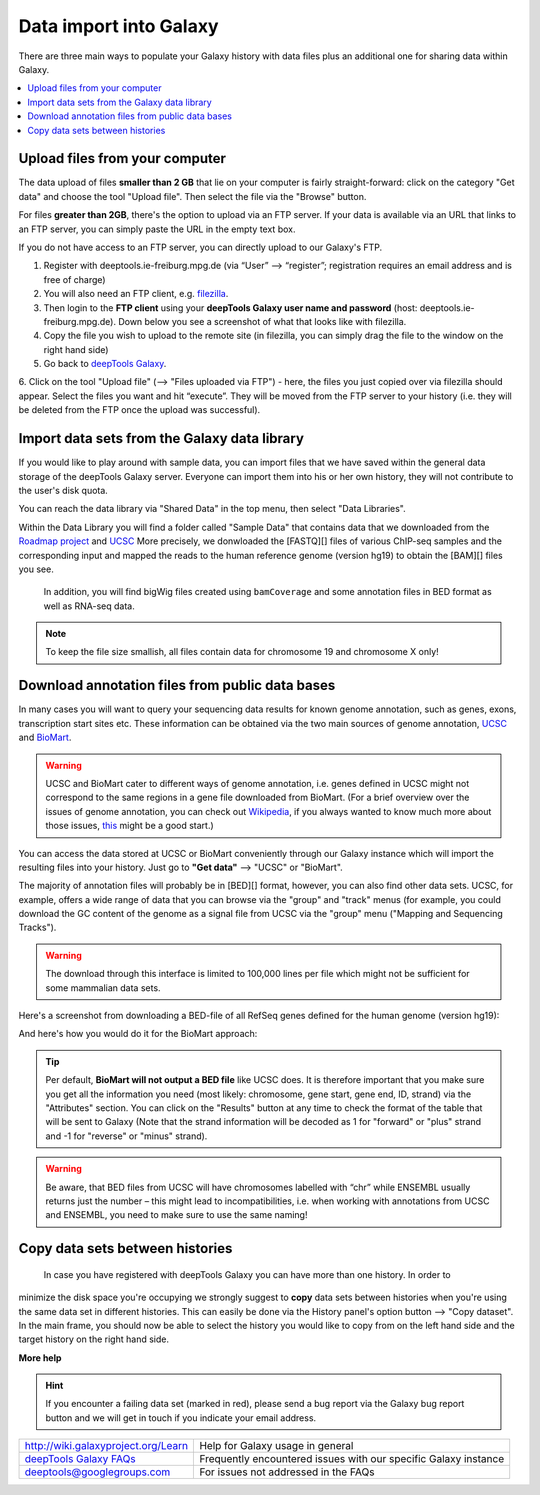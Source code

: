 Data import into Galaxy
-------------------------

There are three main ways to populate your Galaxy history with data
files plus an additional one for sharing data within Galaxy.

.. contents:: 
    :local:


Upload files from your computer
^^^^^^^^^^^^^^^^^^^^^^^^^^^^^^^^^

The data upload of files **smaller than 2 GB** that lie on your computer is fairly straight-forward: click on the category "Get data" and choose the tool "Upload file".
Then select the file via the "Browse" button.

.. image:: ../images/Gal_DataUpload.png

For files **greater than 2GB**, there's the option to upload via an FTP server. If your data is available via an URL that links to an FTP server, you can simply
paste the URL in the empty text box.

If you do not have access to an FTP server, you can directly upload to
our Galaxy's FTP.

1. Register with deeptools.ie-freiburg.mpg.de (via “User” ⟶ “register”; registration requires an email address and is free of charge)
2. You will also need an FTP client, e.g. `filezilla <https://filezilla-project.org/>`_.
3. Then login to the **FTP client** using your **deepTools Galaxy user name and password** (host: deeptools.ie-freiburg.mpg.de). Down below you see a screenshot of what that looks like with filezilla.
4. Copy the file you wish to upload to the remote site (in filezilla, you can simply drag the file to the window on the right hand side)
5. Go back to `deepTools Galaxy <http://deeptools.ie-freiburg.mpg.de/>`_.
6. Click on the tool "Upload file" (⟶ "Files uploaded via FTP") - here, the files you just copied over via filezilla should appear. Select the files you want and hit “execute”. They will be moved from the FTP server to your history
(i.e. they will be deleted from the FTP once the upload was successful).

.. image:: ../images/Gal_filezilla.png

Import data sets from the Galaxy data library
^^^^^^^^^^^^^^^^^^^^^^^^^^^^^^^^^^^^^^^^^^^^^^^

If you would like to play around with sample data, you can import files
that we have saved within the general data storage of the deepTools
Galaxy server. Everyone can import them into his or her own history,
they will not contribute to the user's disk quota.

You can reach the data library via "Shared Data" in the top menu, then
select "Data Libraries".

Within the Data Library you will find a folder called "Sample Data" that
contains data that we downloaded from the `Roadmap
project <http://www.roadmapepigenomics.org/data>`_ and
`UCSC <http://genome.ucsc.edu/>`_ 
More precisely, we donwloaded the [FASTQ][] files of various ChIP-seq samples and the corresponding input and mapped the reads to the human reference genome (version hg19) to obtain the [BAM][] files you see.
 In addition, you will find bigWig files created using ``bamCoverage`` and some annotation files in BED format as well as RNA-seq data.

.. note:: To keep the file size smallish, all files contain data for chromosome 19 and chromosome X only!

.. image:: ../images/Gal_DataLib.png

Download annotation files from public data bases
^^^^^^^^^^^^^^^^^^^^^^^^^^^^^^^^^^^^^^^^^^^^^^^^^

In many cases you will want to query your sequencing data results for
known genome annotation, such as genes, exons, transcription start sites
etc. These information can be obtained via the two main sources of
genome annotation, `UCSC <http://genome.ucsc.edu/>`_ and `BioMart <http://www.biomart.org/>`_.

.. warning:: UCSC and BioMart cater to different ways of genome annotation, i.e. genes defined in UCSC might not correspond to the same regions in a gene file downloaded from BioMart. (For a brief overview over the issues of genome annotation, you can check out `Wikipedia <http://en.wikipedia.org/wiki/Genome_project>`_, if you always wanted to know much more about those issues, `this <http://www.ncbi.nlm.nih.gov/pubmed/22510764>`_ might be a good start.)

You can access the data stored at UCSC or BioMart conveniently through our Galaxy instance which will import the resulting files into your history. Just go to **"Get data"** ⟶ "UCSC" or "BioMart".

The majority of annotation files will probably be in [BED][] format, however, you can also find other data sets.
UCSC, for example, offers a wide range of data that you can browse via the "group" and "track" menus (for example, you could download the GC content of the genome as a signal file from UCSC via the "group" menu ("Mapping and Sequencing Tracks").

.. warning:: The download through this interface is limited to 100,000 lines per file which might not be sufficient for some mammalian data sets.

Here's a screenshot from downloading a BED-file of all RefSeq genes defined for the human genome (version hg19):

.. image:: ../images/Gal_UCSC.png

And here's how you would do it for the BioMart approach:

.. image:: ../images/Gal_biomart.png

.. tip:: Per default, **BioMart will not output a BED file** like UCSC does. It is therefore important that you make sure you get all the information you need (most likely: chromosome, gene start, gene end, ID, strand) via the "Attributes" section. You can click on the "Results" button at any time to check the format of the table that will be sent to Galaxy (Note that the strand information will be decoded as 1 for "forward" or "plus" strand and -1 for "reverse" or "minus" strand).

.. warning:: Be aware, that BED files from UCSC will have chromosomes labelled with “chr” while ENSEMBL usually returns just the number – this might lead to incompatibilities, i.e. when working with annotations from UCSC and ENSEMBL, you need to make sure to use the same naming!

Copy data sets between histories
^^^^^^^^^^^^^^^^^^^^^^^^^^^^^^^^^^^^^^^
 
 In case you have registered with deepTools Galaxy you can have more than one history. In order to
minimize the disk space you're occupying we strongly suggest to **copy** data sets between histories when you're using the same data set in different histories. This can easily be done via the History panel's option button ⟶ "Copy dataset". In the main frame, you should now be able to select the history you would like to copy from on the left hand side and the target history on the right hand side.

**More help**

.. hint:: If you encounter a failing data set (marked in red), please send a bug report via the Galaxy bug report button and we will get in touch if you indicate your email address.

+-------------------------------------------------------------------------------+-----------------------------------------------------------------+
| `http://wiki.galaxyproject.org/Learn <http://wiki.galaxyproject.org/Learn>`_  | Help for Galaxy usage in general                                |
+-------------------------------------------------------------------------------+-----------------------------------------------------------------+
| `deepTools Galaxy FAQs <Galaxy-related-FAQs>`_                                | Frequently encountered issues with our specific Galaxy instance |
+-------------------------------------------------------------------------------+-----------------------------------------------------------------+
| deeptools@googlegroups.com                                                    | For issues not addressed in the FAQs                            |
+-------------------------------------------------------------------------------+-----------------------------------------------------------------+